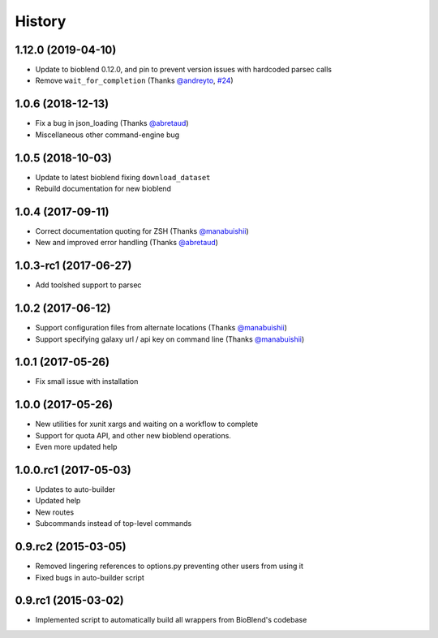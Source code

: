 .. :changelog:

History
=======

.. to_doc

----------------------
1.12.0 (2019-04-10)
----------------------

* Update to bioblend 0.12.0, and pin to prevent version issues with hardcoded parsec calls
* Remove ``wait_for_completion`` (Thanks `@andreyto <https://github.com/andreyto>`__, `#24 <https://github.com/galaxy-iuc/parsec/pull/24>`__)

----------------------
1.0.6 (2018-12-13)
----------------------

* Fix a bug in json_loading (Thanks `@abretaud <https://github.com/abretaud>`__)
* Miscellaneous other command-engine bug

----------------------
1.0.5 (2018-10-03)
----------------------

* Update to latest bioblend fixing ``download_dataset``
* Rebuild documentation for new bioblend

----------------------
1.0.4 (2017-09-11)
----------------------

* Correct documentation quoting for ZSH (Thanks `@manabuishii <https://github.com/manabuishii>`__)
* New and improved error handling (Thanks `@abretaud <https://github.com/abretaud>`__)

----------------------
1.0.3-rc1 (2017-06-27)
----------------------

* Add toolshed support to parsec

----------------------
1.0.2 (2017-06-12)
----------------------

* Support configuration files from alternate locations (Thanks `@manabuishii <https://github.com/manabuishii>`__)
* Support specifying galaxy url / api key on command line (Thanks `@manabuishii <https://github.com/manabuishii>`__)

----------------------
1.0.1 (2017-05-26)
----------------------

* Fix small issue with installation

----------------------
1.0.0 (2017-05-26)
----------------------

* New utilities for xunit xargs and waiting on a workflow to complete
* Support for quota API, and other new bioblend operations.
* Even more updated help

----------------------
1.0.0.rc1 (2017-05-03)
----------------------

* Updates to auto-builder
* Updated help
* New routes
* Subcommands instead of top-level commands

----------------------
0.9.rc2 (2015-03-05)
----------------------

* Removed lingering references to options.py preventing other users from using it
* Fixed bugs in auto-builder script

----------------------
0.9.rc1 (2015-03-02)
----------------------

* Implemented script to automatically build all wrappers from BioBlend's codebase

